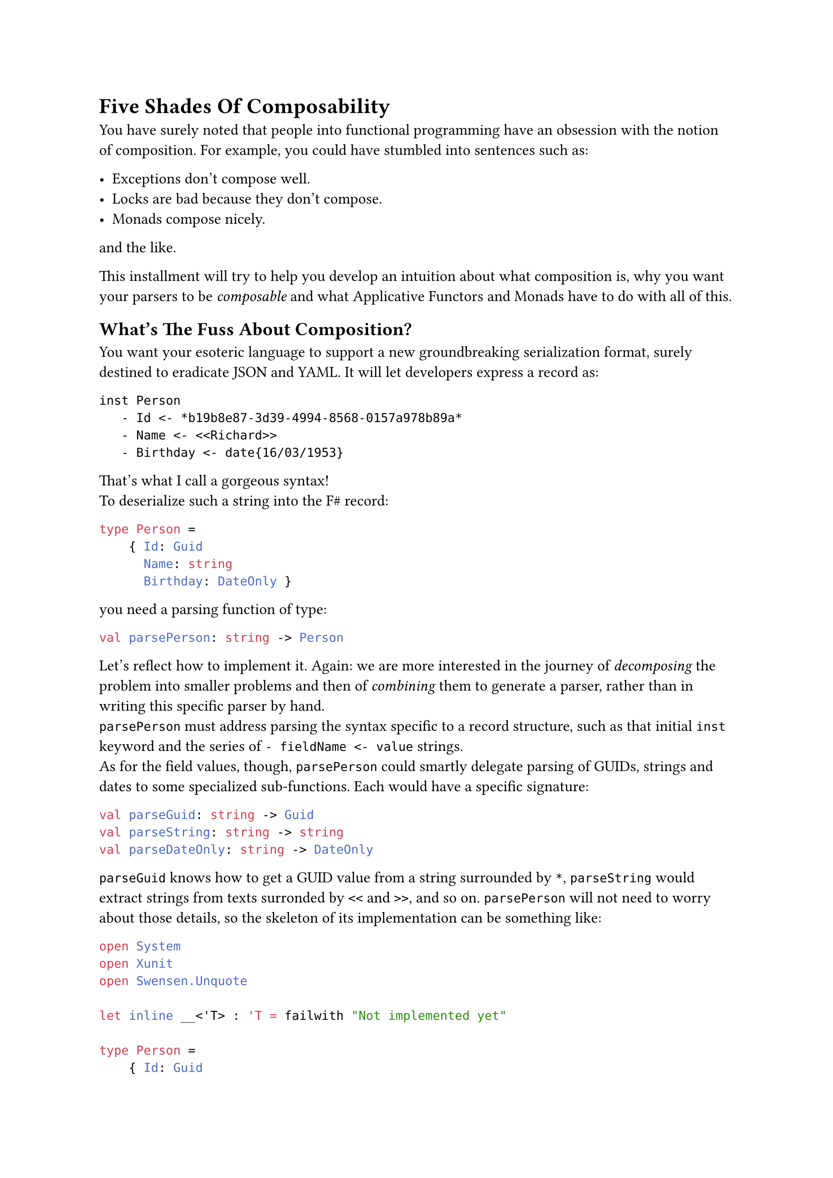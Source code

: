 = Five Shades Of Composability <chapter-2>

You have surely noted that people into functional programming have an
obsession with the notion of composition. For example, you could have
stumbled into sentences such as:

- Exceptions don't compose well.
- Locks are bad because they don't compose.
- Monads compose nicely.

and the like.

This installment will try to help you develop an intuition about what
composition is, why you want your parsers to be #emph[composable] and
what Applicative Functors and Monads have to do with all of this.

== What's The Fuss About Composition?
<whats-the-fuss-about-composition>
You want your esoteric language to support a new groundbreaking
serialization format, surely destined to eradicate JSON and YAML. It
will let developers express a record as:

```
inst Person
   - Id <- *b19b8e87-3d39-4994-8568-0157a978b89a*
   - Name <- <<Richard>>
   - Birthday <- date{16/03/1953}
```

That's what I call a gorgeous syntax! \
To deserialize such a string into the F\# record:

```ocaml
type Person =
    { Id: Guid
      Name: string
      Birthday: DateOnly }
```

you need a parsing function of type:

```ocaml
val parsePerson: string -> Person
```

Let's reflect how to implement it. Again: we are more interested in the
journey of #emph[decomposing] the problem into smaller problems and then
of #emph[combining] them to generate a parser, rather than in writing
this specific parser by hand. \
`parsePerson` must address parsing the syntax specific to a record
structure, such as that initial `inst` keyword and the series of
`- fieldName <- value` strings. \
As for the field values, though, `parsePerson` could smartly delegate
parsing of GUIDs, strings and dates to some specialized sub-functions.
Each would have a specific signature:

```ocaml
val parseGuid: string -> Guid
val parseString: string -> string
val parseDateOnly: string -> DateOnly
```

`parseGuid` knows how to get a GUID value from a string surrounded by
`*`, `parseString` would extract strings from texts surronded by `<<`
and `>>`, and so on. `parsePerson` will not need to worry about those
details, so the skeleton of its implementation can be something like:

```ocaml
open System
open Xunit
open Swensen.Unquote

let inline __<'T> : 'T = failwith "Not implemented yet"

type Person =
    { Id: Guid
      Name: string
      Birthday: DateOnly }


let parseGuid: string -> Guid = __
let parseString: string -> string = __
let parseDateOnly: string -> DateOnly = __

let parsePerson: string -> Person =
    fun input ->
        let parseRecordStructure: string -> string * string * string = __

        let guidPart, namePart, birthdayPart = parseRecordStructure input

        { Id = parseGuid guidPart
          Name = parseString namePart
          Birthday = parseDateOnly birthdayPart }


[<Fact(Skip = "incomplete example")>]
let ``it parses a Person`` () =

    let input =
        """inst Person
   - Id <- *b19b8e87-3d39-4994-8568-0157a978b89a*
   - Name <- <<Richard>>
   - Birthday <- date{16/03/1953}
"""

    let expected =
        { Id = Guid.Parse("b19b8e87-3d39-4994-8568-0157a978b89a")
          Name = "Richard"
          Birthday = DateOnly(1953, 03, 16) }

    test <@ parsePerson input = expected @>
```

In other words, `parsePerson` is a #emph[composition] of:

- some logic specific to the syntax of a record.
- and some lower level parsers.

Is this what functional programmers mean with #emph[composition];? Well,
kind of. It's less black and white than this.

== 5 Shades Of Composability
<shades-of-composability>
First of all, there is no clear consensus about what "to compose well"
means. Search for "#emph[monads are composable];" and "#emph[monads
don't compose];": you will find plenty of articles supporting either the
claims.

I like to think that the line separating #emph[composable] and
#emph[non-composable] is blurry. Given 2 instances of `X`, whatever `X`
is, you can either have that:

+ They just #strong[cannot] be combined together.
+ They #strong[can] be combined together, but the result is #strong[not
  an `X`] anymore.
+ They #strong[can] be combined and they even #strong[form another `X`];;
  but the result might #strong[behave differently] from expected.
+ They #strong[can] be combined together to #strong[form another `X`];,
  #strong[100% preserving] all the expected properties. But combining
  them is #strong[hard] and not scalable.
+ They #strong[can] be combined together to form #strong[another `X`];,
  #strong[100% preserving] all the expected properties. And combining
  them is #strong[easy] (and #emph[elegant];, for some definition of
  #emph[elegant];).

If you will, you can see these levels as follows:


#table(
    columns: (auto, auto, auto, auto, auto),
    align: (center,center,center,center,center, center,),
    table.header(
        [Level], 
        [They can be combined], 
        [forming another X], 
        [preserving their properties], 
        [It is easy],),
    table.hline(),
    [1], [No], [-], [-], [-],
    [2], [Yes], [No], [-], [-],
    [3], [Yes], [Yes], [No], [-],
    [4], [Yes], [Yes], [Yes], [No],
    [5], [Yes], [Yes], [Yes], [Yes],
  )


Of course, for your esoteric language and your serialization format, you
aim to write parsers proudly fitting the last level.

To clarify each level, let me give you some examples.

=== Case 1: Things That Do Not Compose
<case-1-things-that-do-not-compose>
Surprisingly, the building blocks of most programming languages just
don't compose.

Take expressions and statements, for example. Expressions can be
composed via operators (like in `a * b` and `list1 ++ list2`);
statements can be composed sequencing them, like in:

```ocaml
use writer = new StreamWriter(filename)
writer.WriteLine("Hello, world!")
```

possibly in combination of control flow structures such as `if`, `for`
and `while`. \
However, this creates asymmetry. Control structures like `if` can use
expressions:

```ocaml
if(condition) { ...  }
```

`if`, a statement, gets `condition`, an expression. \
The opposite is not true. Expressions can't use control structures.
This:

```c
int myList = for(int i=0; i<10; i++) { ... };
```

does not even compile.

Similarly, you can pass the expression `sqrt(42)` as an argument to a
function. You cannot pass a `for` statement as an argument to a
function. This just doesn't make sense, right? \
So, in a sense, "expressions and statements don't compose".

By the way, that's one of the appealing traits of some functional
languages: they treat control structures as first-class objects,
unifying the 2 worlds. They offer greater composability by allowing
control logic to be manipulated just like any other value. For example,
this is valid F\# code:

```ocaml
let squares = [for x in 1..10 do yield x*x]
```

=== Case 2: Composing `X`s Results In Something Other Than `X`.
<case-2-composing-xs-results-in-something-other-than-x.>
Or, more concisely: some things are not closed under composition. \
The canonical example is with integer numbers: they compose via
division, but they result in float numbers.

Objects are another notable case. You can compose `Wheel` and `Engine`,
but you want the result to be `Car`, not something that is both a
`Wheel` and an `Engine`.

=== Case 3: Things That Compose In Surprising Ways
<case-3-things-that-compose-in-surprising-ways>
The canonical example is again with numbers. In many languages'
floating-point arithmetic: `0.1 + 0.2` computes to
`0.30000000000000004`, not exactly to `0.3`. You can say that float
numbers compose via the sum operation, but not so nicely.

Possibly, another more interesting example is with multi-threading
functions using locks. They #emph[do compose];, but in a surprising and
unsafe way. Imagine that you have the guarantee that every process
requesting locks eventually releases them. Given that you can count on
this property for every process in isolation, does the composition of 2
processes hold the same guarantee? \
Unfortunately, no. Consider 2 functions acquiring 2 locks `x` and `y`,
in opposite order:

```ocaml
open System.Threading
open System.Threading.Tasks
open Xunit
open Swensen.Unquote

let x = obj ()
let y = obj ()

let threadA =
    async {
        return
            lock x (fun () ->
                Thread.Sleep(1000)

                lock y (fun () -> 21))
    }

let threadB =
    async {
        return
            lock y (fun () ->
                Thread.Sleep(1000)

                lock x (fun () -> 21))
    }

let combined () =
    task {
        let taskA = Async.StartAsTask threadA
        let taskB = Async.StartAsTask threadB

        let! a = taskA
        let! b = taskB

        return a + b
    }

[<Fact>]
let ``threadA only`` () =
    task {
        let! b = threadA
        test <@ b = 21 @>
    }

[<Fact>]
let ``threadB only`` () =
    task {
        let! a = threadB
        test <@ a = 21 @>
    }


[<Fact(Skip = "Never terminates because of a deadlock")>]
let ``thread A and B combined cause a deadlock`` () =
    task {
        let! ab = combined ()
        test <@ ab = 42 @>
    }
```

Although when run separately each async function is guaranteed to
successfully return, their combination might generate a deadlock. So,
function using locks do compose into other functions using locks, but
#emph[not nicely];: you cannot guarantee all the invariants still hold.

=== What About Our Manual Parser?
<what-about-our-manual-parser>
Getting back to our fictional Parser:

```ocaml
let parsePerson: string -> Person =
    fun input ->
        let parseRecordStructure: string -> string * string * string = __

        let guidPart, namePart, birthdayPart = parseRecordStructure input

        { Id = parseGuid guidPart
          Name = parseString namePart
          Birthday = parseDateOnly birthdayPart }
```

in which slot does it --- and other similarly written parsers --- fall?

I hope that the next installment will manage to convince you that it's a
case for the 4th level: indeed, imperative parsers like this #emph[do
compose];, and mostly without unexpected suprises. But the code you need
to write would not scale. It will easily explode from convoluted to
crazy unmaintanable.

Did I already tell you that by moving to Applicative and Monadic Parser
Combinators you will reach the 5th level, the complete zen illumination
and probably a couple of other super-powers?

OK, let's have a break here. You deserve a hot infusion and some relax.

